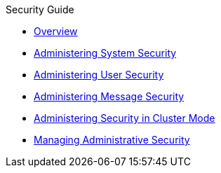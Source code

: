 .Security Guide
* xref:security-guide:overview.adoc[Overview]
* xref:security-guide:system-security.adoc[Administering System Security]
* xref:security-guide:user-security.adoc[Administering User Security]
* xref:security-guide:message-security.adoc[Administering Message Security]
* xref:security-guide:security-in-ha-environments.adoc[Administering Security in Cluster Mode]
* xref:security-guide:administrative-security.adoc[Managing Administrative Security]
